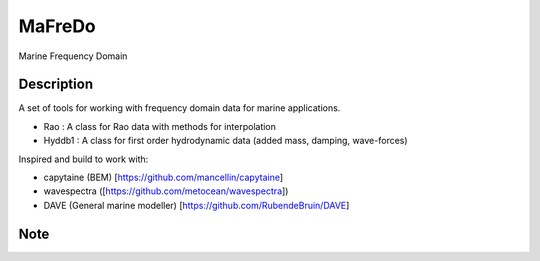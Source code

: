 ========
MaFreDo
========


Marine Frequency Domain


Description
===========

A set of tools for working with frequency domain data for marine applications.

-  Rao    : A class for Rao data with methods for interpolation
-  Hyddb1 : A class for first order hydrodynamic data (added mass, damping, wave-forces)

Inspired and build to work with:

- capytaine (BEM) [https://github.com/mancellin/capytaine]
- wavespectra ([https://github.com/metocean/wavespectra])
- DAVE (General marine modeller) [https://github.com/RubendeBruin/DAVE]

Note
====


